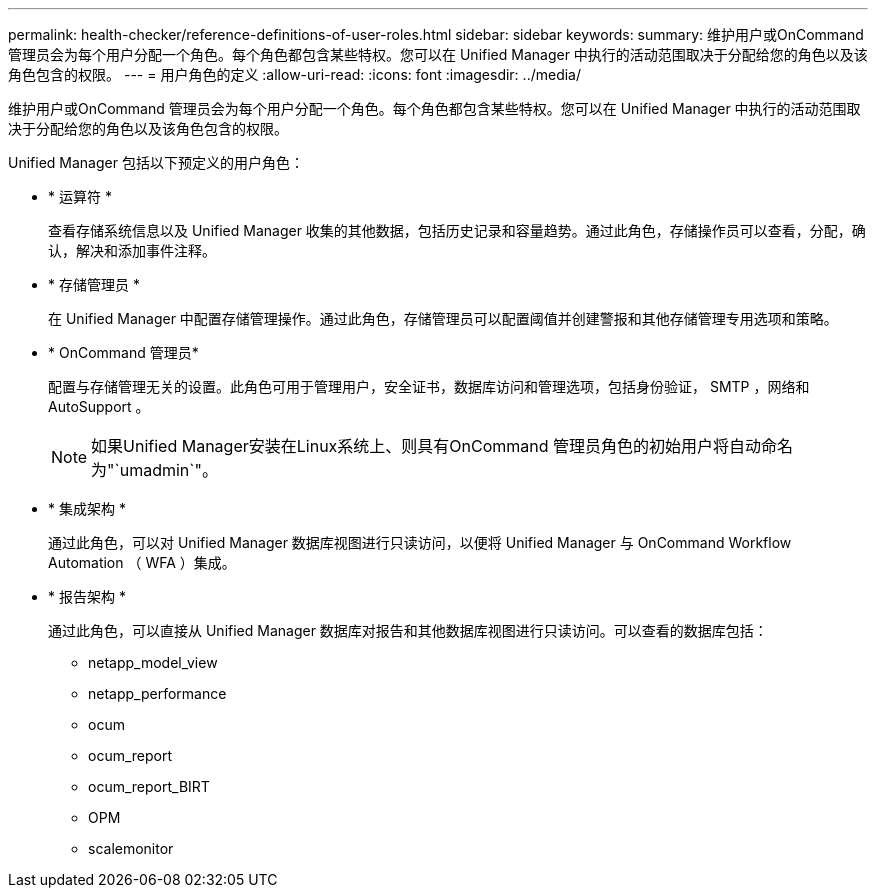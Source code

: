 ---
permalink: health-checker/reference-definitions-of-user-roles.html 
sidebar: sidebar 
keywords:  
summary: 维护用户或OnCommand 管理员会为每个用户分配一个角色。每个角色都包含某些特权。您可以在 Unified Manager 中执行的活动范围取决于分配给您的角色以及该角色包含的权限。 
---
= 用户角色的定义
:allow-uri-read: 
:icons: font
:imagesdir: ../media/


[role="lead"]
维护用户或OnCommand 管理员会为每个用户分配一个角色。每个角色都包含某些特权。您可以在 Unified Manager 中执行的活动范围取决于分配给您的角色以及该角色包含的权限。

Unified Manager 包括以下预定义的用户角色：

* * 运算符 *
+
查看存储系统信息以及 Unified Manager 收集的其他数据，包括历史记录和容量趋势。通过此角色，存储操作员可以查看，分配，确认，解决和添加事件注释。

* * 存储管理员 *
+
在 Unified Manager 中配置存储管理操作。通过此角色，存储管理员可以配置阈值并创建警报和其他存储管理专用选项和策略。

* * OnCommand 管理员*
+
配置与存储管理无关的设置。此角色可用于管理用户，安全证书，数据库访问和管理选项，包括身份验证， SMTP ，网络和 AutoSupport 。

+
[NOTE]
====
如果Unified Manager安装在Linux系统上、则具有OnCommand 管理员角色的初始用户将自动命名为"`umadmin`"。

====
* * 集成架构 *
+
通过此角色，可以对 Unified Manager 数据库视图进行只读访问，以便将 Unified Manager 与 OnCommand Workflow Automation （ WFA ）集成。

* * 报告架构 *
+
通过此角色，可以直接从 Unified Manager 数据库对报告和其他数据库视图进行只读访问。可以查看的数据库包括：

+
** netapp_model_view
** netapp_performance
** ocum
** ocum_report
** ocum_report_BIRT
** OPM
** scalemonitor




